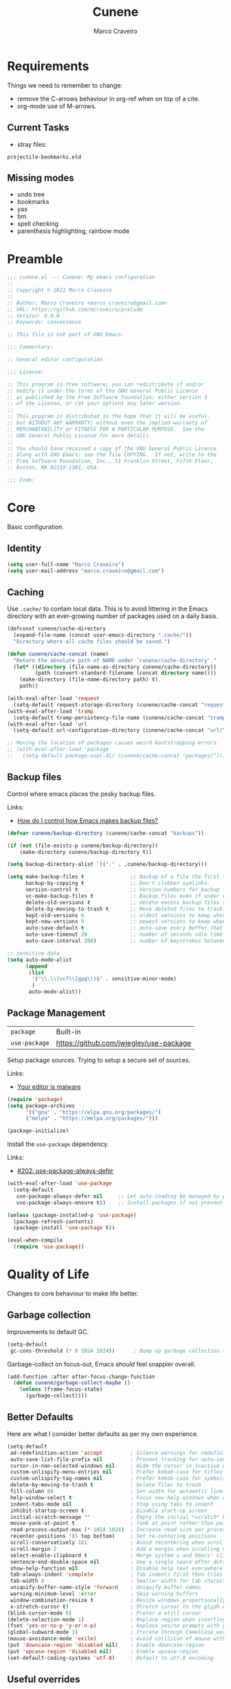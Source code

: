 #+TITLE: Cunene
#+AUTHOR: Marco Craveiro
#+PROPERTY: header-args :results silent

* Requirements

Things we need to remember to change:

- remove the C-arrows behaviour in org-ref when on top of a cite.
- org-mode use of M-arrows.

** Current Tasks

- stray files:

: projectile-bookmarks.eld

** Missing modes

- undo tree
- bookmarks
- yas
- bm
- spell checking
- parenthesis highlighting, rainbow mode

* Preamble

#+begin_src emacs-lisp
;;; cunene.el --- Cunene: My emacs configuration
;;
;; Copyright © 2021 Marco Craveiro
;;
;; Author: Marco Craveiro <marco_craveiro@gmail.com>
;; URL: https://github.com/mcraveiro/prelude
;; Version: 0.0.0
;; Keywords: convenience

;; This file is not part of GNU Emacs.

;;; Commentary:

;; General editor configuration

;;; License:

;; This program is free software; you can redistribute it and/or
;; modify it under the terms of the GNU General Public License
;; as published by the Free Software Foundation; either version 3
;; of the License, or (at your option) any later version.
;;
;; This program is distributed in the hope that it will be useful,
;; but WITHOUT ANY WARRANTY; without even the implied warranty of
;; MERCHANTABILITY or FITNESS FOR A PARTICULAR PURPOSE.  See the
;; GNU General Public License for more details.
;;
;; You should have received a copy of the GNU General Public License
;; along with GNU Emacs; see the file COPYING.  If not, write to the
;; Free Software Foundation, Inc., 51 Franklin Street, Fifth Floor,
;; Boston, MA 02110-1301, USA.

;;; Code:
#+end_src

* Core

Basic configuration.

** Identity

#+begin_src emacs-lisp
(setq user-full-name "Marco Craveiro")
(setq user-mail-address "marco.craveiro@gmail.com")
#+end_src

** Caching

Use =.cache/= to contain local data. This is to avoid littering in the Emacs
directory with an ever-growing number of packages used on a daily basis.

#+begin_src emacs-lisp
(defconst cunene/cache-directory
  (expand-file-name (concat user-emacs-directory ".cache/"))
  "Directory where all cache files should be saved.")

(defun cunene/cache-concat (name)
  "Return the absolute path of NAME under `cunene/cache-directory'."
  (let* ((directory (file-name-as-directory cunene/cache-directory))
         (path (convert-standard-filename (concat directory name))))
    (make-directory (file-name-directory path) t)
    path))
#+end_src
 
#+begin_src emacs-lisp
(with-eval-after-load 'request
  (setq-default request-storage-directory (cunene/cache-concat "request/")))
(with-eval-after-load 'tramp
  (setq-default tramp-persistency-file-name (cunene/cache-concat "tramp.eld")))
(with-eval-after-load 'url
  (setq-default url-configuration-directory (cunene/cache-concat "url/")))

;; Moving the location of packages causes weird bootstrapping errors.
;; (with-eval-after-load 'package
;;   (setq-default package-user-dir (cunene/cache-concat "packages/")))
#+end_src

** Backup files

Control where emacs places the pesky backup files.

Links:

- [[https://newbedev.com/how-do-i-control-how-emacs-makes-backup-files][How do I control how Emacs makes backup files?]]

#+begin_src emacs-lisp
(defvar cunene/backup-directory (cunene/cache-concat "backups"))

(if (not (file-exists-p cunene/backup-directory))
    (make-directory cunene/backup-directory t))

(setq backup-directory-alist `(("." . ,cunene/backup-directory)))

(setq make-backup-files t               ;; Backup of a file the first time it is saved.
      backup-by-copying t               ;; Don't clobber symlinks.
      version-control t                 ;; Version numbers for backup files.
      vc-make-backup-files t            ;; Backup files even if under version control.
      delete-old-versions t             ;; delete excess backup files silently.
      delete-by-moving-to-trash t       ;; Move deleted files to trash.
      kept-old-versions 6               ;; oldest versions to keep when a new numbered backup is made
      kept-new-versions 9               ;; newest versions to keep when a new numbered backup is made
      auto-save-default t               ;; auto-save every buffer that visits a file
      auto-save-timeout 20              ;; number of seconds idle time before auto-save
      auto-save-interval 200)           ;; number of keystrokes between auto-saves

;; sensitive data
(setq auto-mode-alist
      (append
       (list
        '("\\.\\(vcf\\|gpg\\)$" . sensitive-minor-mode)
        )
       auto-mode-alist))
#+end_src

** Package Management

| =package=     | Built-in                                |
| =use-package= | https://github.com/jwiegley/use-package |

Setup package sources. Trying to setup a secure set of
sources.

Links:

- [[https://glyph.twistedmatrix.com/2015/11/editor-malware.html][Your editor is malware]]

#+begin_src emacs-lisp
(require 'package)
(setq package-archives
      '(("gnu" . "https://elpa.gnu.org/packages/")
      ("melpa" . "https://melpa.org/packages/")))

(package-initialize)
#+end_src

Install the =use-package= dependency.

Links:

- [[https://github.com/jwiegley/use-package/issues/202][#202: use-package-always-defer]]

#+begin_src emacs-lisp
(with-eval-after-load 'use-package
  (setq-default
   use-package-always-defer nil     ;; Let auto-loading be managed by package.el
   use-package-always-ensure t))    ;; Install packages if not present in the system

(unless (package-installed-p 'use-package)
  (package-refresh-contents)
  (package-install 'use-package t))

(eval-when-compile
  (require 'use-package))
#+end_src

* Quality of Life

Changes to core behaviour to make life better.

** Garbage collection

Improvements to default GC.

#+begin_src emacs-lisp
(setq-default
 gc-cons-threshold (* 8 1024 1024))      ; Bump up garbage collection threshold.
#+end_src

Garbage-collect on focus-out, Emacs /should/ feel snappier overall.

#+begin_src emacs-lisp
(add-function :after after-focus-change-function
  (defun cunene/garbage-collect-maybe ()
    (unless (frame-focus-state)
      (garbage-collect))))
#+end_src

** Better Defaults

Here are what I consider better defaults as per my own experience.

#+begin_src emacs-lisp
(setq-default
 ad-redefinition-action 'accept         ; Silence warnings for redefinition
 auto-save-list-file-prefix nil         ; Prevent tracking for auto-saves
 cursor-in-non-selected-windows nil     ; Hide the cursor in inactive windows
 custom-unlispify-menu-entries nil      ; Prefer kebab-case for titles
 custom-unlispify-tag-names nil         ; Prefer kebab-case for symbols
 delete-by-moving-to-trash t            ; Delete files to trash
 fill-column 80                         ; Set width for automatic line breaks
 help-window-select t                   ; Focus new help windows when opened
 indent-tabs-mode nil                   ; Stop using tabs to indent
 inhibit-startup-screen t               ; Disable start-up screen
 initial-scratch-message ""             ; Empty the initial *scratch* buffer
 mouse-yank-at-point t                  ; Yank at point rather than pointer
 read-process-output-max (* 1024 1024)  ; Increase read size per process
 recenter-positions '(5 top bottom)     ; Set re-centering positions
 scroll-conservatively 101              ; Avoid recentering when scrolling far
 scroll-margin 2                        ; Add a margin when scrolling vertically
 select-enable-clipboard t              ; Merge system's and Emacs' clipboard
 sentence-end-double-space nil          ; Use a single space after dots
 show-help-function nil                 ; Disable help text everywhere
 tab-always-indent 'complete            ; Tab indents first then tries completions
 tab-width 4                            ; Smaller width for tab characters
 uniquify-buffer-name-style 'forward    ; Uniquify buffer names
 warning-minimum-level :error           ; Skip warning buffers
 window-combination-resize t            ; Resize windows proportionally
 x-stretch-cursor t)                    ; Stretch cursor to the glyph width
(blink-cursor-mode 0)                   ; Prefer a still cursor
(delete-selection-mode 1)               ; Replace region when inserting text
(fset 'yes-or-no-p 'y-or-n-p)           ; Replace yes/no prompts with y/n
(global-subword-mode 1)                 ; Iterate through CamelCase words
(mouse-avoidance-mode 'exile)           ; Avoid collision of mouse with point
(put 'downcase-region 'disabled nil)    ; Enable downcase-region
(put 'upcase-region 'disabled nil)      ; Enable upcase-region
(set-default-coding-systems 'utf-8)     ; Default to utf-8 encoding
#+end_src



** Useful overrides

Do not ask to kill a buffer.

#+begin_src emacs-lisp
(global-set-key (kbd "C-x k") 'kill-this-buffer)
#+end_src

** Key discoverability 

If you type a prefix key (such as =C-x r=) and wait some time then display
window with keys that can follow.

#+begin_src emacs-lisp
(use-package which-key
  :config
  (which-key-mode))
#+end_src

** Fullscreen

Enable fullscreen. Given there are differences in meaning for /fullscreen/
between window managers, the following tree aims to provide a pain-free
experience with regard to fullscreen in most setups.

In the case of macOS, fullscreen means Emacs will occupy a dedicated workspace
so we want to maximize it instead. Works best with titlebar-less frames.

#+begin_src emacs-lisp
(pcase window-system
  ('w32 (set-frame-parameter nil 'fullscreen 'fullboth))
  (_ (set-frame-parameter nil 'fullscreen 'maximized)))
#+end_src

** Themes

| =Doom One= | https://github.com/hlissner/emacs-doom-themes |

#+begin_src emacs-lisp
(use-package doom-themes
  :config
  (setq doom-themes-enable-bold t    ; if nil, bold is universally disabled
        doom-themes-enable-italic t) ; if nil, italics is universally disabled
  (load-theme 'doom-dark+ t)
  ;; Enable flashing mode-line on errors
  (doom-themes-visual-bell-config)
  ;; Corrects (and improves) org-mode's native fontification.
  (doom-themes-org-config)
)
#+end_src

Doom modeline.

Links:

- [[https://github.com/seagle0128/doom-modeline][doom-modeline GH]]

#+begin_src emacs-lisp
(use-package all-the-icons)
(use-package doom-modeline
  :ensure t
  :hook (after-init . doom-modeline-mode))
  :config (setq doom-modeline-buffer-file-name-style 'relative-to-project)
#+end_src


** Hydra

*** Hydra: Bootstrap

#+begin_src emacs-lisp
(defvar-local cunene/hydra-super-body nil)

(defun cunene/hydra-set-super ()
  "Set the super key for hydra."
  (when-let* ((suffix "-mode")
              (position (- (length suffix)))
              (mode (symbol-name major-mode))
              (name (if (string= suffix (substring mode position))
                        (substring mode 0 position)
                      mode))
              (body (intern (format "hydra-%s/body" name))))
    (when (functionp body)
      (setq cunene/hydra-super-body body))))

(defun cunene/hydra-super-maybe ()
  "Set super conditionally."
  (interactive)
  (if cunene/hydra-super-body
      (funcall cunene/hydra-super-body)
    (user-error "Error: cunene/hydra-super: cunene/hydra-super-body is not set")))

(use-package hydra
  :bind
  ("C-c a" . hydra-applications/body)
  ("C-c d" . hydra-dates/body)
  ("C-c e" . hydra-eyebrowse/body)
  ("C-c f" . hydra-spotify/body)
  ("C-c g" . hydra-git/body)
  ("C-c o" . cunene/hydra-super-maybe)
  ("C-c p" . hydra-projectile/body)
  ("C-c s" . hydra-system/body)
  ("C-c u" . hydra-ui/body)
  :custom
  (hydra-default-hint nil))
#+end_src

*** Hydra: Applications

Group commands for high-level applications.

#+begin_src emacs-lisp
(defhydra hydra-applications (:color teal)
  (concat (cunene/hydra-heading "Applications" "Launch" "Shell") "
 _q_ quit            _i_ erc             _T_ eshell             ^^
")
  ("q" nil)
  ("i" erc)
  ("T" (eshell t)))
#+end_src

* Features
** Regular Expressions

| =reb= | Built-in |

Setup REB.

Links:

- [[https://www.masteringemacs.org/article/re-builder-interactive-regexp-builder][re-builder: the Interactive regexp builder]]

#+begin_src emacs-lisp
(require 're-builder)
(setq reb-re-syntax 'string)        ;; No need for double-slashes
#+end_src

Use REB with query replace regex.

Links:

- [[https://www.reddit.com/r/emacs/comments/mxqm4u/how_to_combine_the_power_of_rebuilder_with/gvsbbid/][How to combine the power of re-builder with query-replace-regexp?]]

#+begin_src emacs-lisp
(defun reb-replace-regexp (&optional delimited)
  "Run `query-replace-regexp' with the contents of `re-builder'.

With non-nil optional argument DELIMITED, only replace matches
surrounded by word boundaries."
  (interactive "P")
  (reb-update-regexp)
  (let* ((re (reb-target-binding reb-regexp))
	 (re-printed (with-output-to-string (print re)))
	 (replacement (read-from-minibuffer
		       (format "Replace regexp %s with: "
			       (substring re-printed 1
					  (1- (length re-printed)))))))
    (with-current-buffer reb-target-buffer
      (query-replace-regexp re replacement delimited))))

(define-key reb-mode-map (kbd "C-M-%") 'reb-replace-regexp)
#+end_src

** Dired

#+begin_src emacs-lisp

;; Dired switches
(setq-default dired-listing-switches "-l")
(setq-default list-directory-brief-switches "-CF")

(add-hook
 'dired-before-readin-hook
 '(lambda ()
    (when (file-remote-p default-directory)
      (setq dired-actual-switches "-l"))))
#+end_src

** IBuffer

#+begin_src emacs-lisp
(use-package ibuffer
  :bind
  (:map ibuffer-mode-map
	("/ e" . ibuffer-filter-by-ede-project)
	("% e" . ibuffer-mark-by-ede-project-regexp)
	("s e" . ibuffer-do-sort-by-ede-project))
  :config
  (progn
    (global-set-key (kbd "<f5>") 'ibuffer) ;; Shortcut for ibuffer
    (when (display-graphic-p) ;; Display buffer icons on GUI
      (define-ibuffer-column icon (:name " ")
	(let ((icon (if (and buffer-file-name
                             (all-the-icons-match-to-alist buffer-file-name
                                                           all-the-icons-regexp-icon-alist))
			(all-the-icons-icon-for-file (file-name-nondirectory buffer-file-name)
                                                     :height 0.9 :v-adjust -0.05)
                      (all-the-icons-icon-for-mode major-mode :height 0.9 :v-adjust -0.05))))
          (if (symbolp icon)
              (setq icon (all-the-icons-faicon "file-o" :face 'all-the-icons-dsilver :height 0.9 :v-adjust -0.05))
            icon))))
    (add-hook 'ibuffer-mode-hook ;; Setup filter groups
              '(lambda ()
		 (ibuffer-auto-mode 1)
		 (ibuffer-switch-to-saved-filter-groups "home")
		 (ibuffer-do-sort-by-filename/process))))

  :custom
  (ibuffer-formats '((mark modified read-only locked
                           " " (icon 2 2 :left :elide) (name 18 18 :left :elide)
                           " " (size 9 -1 :right)
                           " " (mode 16 16 :left :elide) " " filename-and-process)
                     (mark " " (name 16 -1) " " filename)))
  (ibuffer-filter-group-name-face '(:inherit (font-lock-string-face bold)))
  (ibuffer-show-empty-filter-groups nil) ;; Remove empty groups
  (ibuffer-expert t) ;; Enable expert mode
  (ibuffer-saved-filter-groups ;; Group buffers
   (quote (("home"
            ("c++" (mode . c++-mode))
            ("python" (or
                       (mode . python-mode)
                       (name . "^\\*Python\\*$")))
            ("fsharp" (or
                       (mode . inferior-fsharp-mode)
                       (mode . fsharp-mode)))
            ("csharp" (mode . csharp-mode))
            ("java" (mode . java-mode))
            ("kotlin" (mode . kotlin-mode))
            ("ruby" (mode . ruby-mode))
            ("perl" (mode . perl-mode))
            ("json" (mode . json-mode))
            ("javascript" (or
                           (mode . javascript-mode)
                           (mode . js2-mode)
                           (mode . js-mode)))
            ("php" (mode . php-mode))
            ("org" (mode . org-mode))
            ("xml" (mode . nxml-mode))
            ("sql" (or
                    (mode . sql-mode)
                    (name . "^\\*SQL")))
            ("make" (or
                     (mode . cmake-mode)
                     (mode . makefile-mode)
                     (mode . makefile-gmake-mode)))
            ("t4" (name . ".tt$"))
            ("Dogen - Stitch" (or
                               (mode . headtail-mode)
                               (name . ".stitch$")))
            ("bash" (mode . sh-mode))
            ("awk" (mode . awk-mode))
            ("latex" (or
                      (name . ".tex$")
                      (name . ".texi$")
                      (mode . tex-mode)
                      (mode . latex-mode)))
            ("markdown" (or
                         (mode . markdown-mode)
                         (mode . gfm-mode)))
            ("emacs-lisp" (or
                           (mode . emacs-lisp-mode)
                           (name . "^\\*Compile-Log\\*$")))
            ("powershell" (or
                           (mode . powershell-mode)
                           (name . "^\\*PowerShell")))
            ("logs" (or
                     (mode . log4j-mode)
                     (mode . logview-mode)))
            ("grep" (or
                     (name . "^\\*Occur\\*$")
                     (name . "^\\*Moccur\\*$")
                     (mode . grep-mode)))
            ("irc" (or
                    (mode . erc-list-mode)
                    (mode . erc-mode)))
            ("shell" (or
                      (name . "^\\*Shell Command Output\\*$")
                      (mode . shell-mode)
                      (mode . ssh-mode)
                      (mode . eshell-mode)
                      (name . "^\\*compilation\\*$")))
            ("file management" (or
                                (mode . dired-mode)
                                (mode . tar-mode)))
            ("org" (mode . org-mode-))
            ("text files" (or
                           (mode . conf-unix-mode)
                           (mode . conf-space-mode)
                           (mode . text-mode)))
            ("yaml" (mode . yaml-mode))
            ("msdos" (mode . dos-mode))
            ("patches" (or
                        (name . "^\\*Assoc file dif")
                        (mode . diff-mode)))
            ("version control" (or
                                (name . "^\\*svn-")
                                (name . "^\\*vc")
                                (name . "^\\*cvs")
                                (name . "^\\magit")))
            ("snippets" (mode . snippet-mode))
            ("semantic" (or
                         (mode . data-debug-mode)
                         (name . "^\\*Parser Output\\*$")
                         (name . "^\\*Lexer Output\\*$")))
            ("web browsing" (or
                             (mode . w3m-mode)
                             (mode . twittering-mode)))
            ("music" (or
                      (mode . bongo-playlist-mode)
                      (mode . bongo-library-mode)))
            ("mail" (or
                     (mode . gnus-group-mode)
                     (mode . gnus-summary-mode)
                     (mode . gnus-article-mode)
                     (name . "^\\*imap log\\*$")
                     (name . "^\\*gnus trace\\*$")
                     (name . "^\\*nnimap imap.")))
            ("web development" (or
                                (mode . html-mode)
                                (mode . css-mode)))
            ("documentation" (or
                              (mode . Info-mode)
                              (mode . apropos-mode)
                              (mode . woman-mode)
                              (mode . help-mode)
                              (mode . Man-mode)))
            ("system" (or
                       (name . "^\\*Packages\\*$")
                       (name . "^\\*helm M-x\\*$")
                       (name . "^\\*helm mini\\*$")
                       (name . "^\\*helm projectile\\*$")
                       (name . "^\\*RTags Log\\*$")
                       (name . "^\\**RTags Diagnostics\\*$")
                       (name . "^\\*tramp")
                       (name . "^\\**input/output of")
                       (name . "^\\**threads of")
                       (name . "^\\**breakpoints of")
                       (name . "^\\**Flycheck")
                       (name . "^\\**sx-search-result*")
                       (name . "^\\**gud-dogen.knit")
                       (name . "^\\**Warnings*")
                       (name . "^\\*debug tramp")
                       (name . "^\\*Proced log\\*$")
                       (name . "^\\*Ediff Registry\\*$")
                       (name . "^\\*Bookmark List\\*$")
                       (name . "^\\*RE-Builder\\*$")
                       (name . "^\\*Kill Ring\\*$")
                       (name . "^\\*Calendar\\*$")
                       (name . "^\\*icalendar-errors\\*$")
                       (name . "^\\*Proced\\*$")
                       (name . "^\\*WoMan-Log\\*$")
                       (name . "^\\*Apropos\\*$")
                       (name . "^\\*Completions\\*$")
                       (name . "^\\*Help\\*$")
                       (name . "^\\*Dired log\\*$")
                       (name . "^\\*scratch\\*$")
                       (name . "^\\*gnuplot\\*$")
                       (name . "^\\*Flycheck errors\\*$")
                       (name . "^\\*compdb:")
                       (name . "^\\*Backtrace\\*$")
                       (name . "^\\*Messages\\*$")))
            ("Treemacs" (or
                         (name . "^Treemacs Update")
                         (name . "^\\*nnimap imap.")))
            )))))
#+end_src


** Buffers and Windows

| =desktop=  | Built-in                                 |
| =desktop+= | https://github.com/ffevotte/desktop-plus |
| =shackle=  | https://github.com/wasamasa/shackle      |
| =windmove= | Built-in                                 |
| =winner=   | Built-in                                 |

Bind keys to manage windows and buffers that are more popular.

#+begin_src emacs-lisp
(global-set-key (kbd "s-w") #'delete-window)
(global-set-key (kbd "s-W") #'kill-this-buffer)
#+end_src

Save and restore Emacs status, including buffers, point and window
configurations.

#+begin_src emacs-lisp
;; (use-package desktop+
;;   :ensure t
;;   :commands (desktop-create desktop-load)
;;   :init
;;   (eval-after-load "desktop+"
;;     '(defun desktop+--set-frame-title ()
;;        (message "desktop+ set in initialization to not write to frame title")))
;;   :config
;;   (require 'desktop+)
;;   (setq desktop+-special-buffer-handlers
;;         '(org-agenda-mode shell-mode compilation-mode eshell-mode)))

;; (setq-default desktop+-base-dir (cunene/cache-concat "desktops/"))

;; could not get it to work via use-package; commands did not kick-in
;; and kept trying to reload from elpa.
(require 'desktop)
(desktop-save-mode 1)
(setq history-length 250
      desktop-base-file-name (cunene/cache-concat "desktop/desktop")
      desktop-base-lock-name (cunene/cache-concat "desktop/desktop.lock")
      desktop-restore-eager 4
      desktop-restore-forces-onscreen nil
      desktop-restore-frames t)
(add-to-list 'desktop-globals-to-save 'file-name-history)

(defun cunene/emacs-process-p (pid)
  "If pid is the process ID of an emacs process, return t, else nil.
Also returns nil if pid is nil."
  (when pid
    (let ((attributes (process-attributes pid)) (cmd))
      (dolist (attr attributes)
        (if (string= "comm" (car attr))
            (setq cmd (cdr attr))))
      (if (and cmd (or (string= "emacs" cmd) (string= "emacs.exe" cmd))) t))))

(defadvice desktop-owner (after pry-from-cold-dead-hands activate)
  "Don't allow dead emacsen to own the desktop file."
  (when (not (cunene/emacs-process-p ad-return-value))
    (setq ad-return-value nil)))
#+end_src

Window management.

#+begin_quote
=shackle= gives you the means to put an end to popped up buffers not behaving
they way you'd like them to. By setting up simple rules you can for instance
make Emacs always select help buffers for you or make everything reuse your
currently selected window.

--- Vasilij Schneidermann
#+end_quote

#+begin_src emacs-lisp
(use-package shackle
  :hook
  (after-init . shackle-mode)
  :custom
  (shackle-inhibit-window-quit-on-same-windows t)
  (shackle-rules '((help-mode :same t)
                   (helpful-mode :same t)
                   (process-menu-mode :same t)))
  (shackle-select-reused-windows t))
#+end_src

Bind shorthands to move between windows.

#+begin_src emacs-lisp
(defun cunene/ignore-error-wrapper (fn)
  "Funtion return new function that ignore errors.
The function FN wraps a function with `ignore-errors' macro."
  (lexical-let ((fn fn))
    (lambda ()
      (interactive)
      (ignore-errors
        (funcall fn)))))

(use-package windmove
  :ensure nil
  :bind
  (
   ([s-left] . windmove-left)
   ([s-down] . windmove-down)
   ([s-up] . windmove-up)
   ([s-right] . windmove-right)
   )
)
#+end_src

Allow undo's and redo's with window configurations.

#+begin_quote
Winner mode is a global minor mode that records the changes in the window
configuration (i.e. how the frames are partitioned into windows) so that the
changes can be "undone" using the command =winner-undo=.

--- Ivar Rummelhoff
#+end_quote

#+begin_src emacs-lisp
(use-package winner
  :ensure nil
  :hook
  (after-init . winner-mode))
#+end_src

** Org

| =org= | Built-in |

This very file is organized with =org-mode=. Like Markdown, but with
superpowers.

#+begin_quote
Org mode is for keeping notes, maintaining TODO lists, planning projects, and
authoring documents with a fast and effective plain-text system.

--- Carsten Dominik
#+end_quote

#+begin_src emacs-lisp
(use-package org
  :ensure nil
  :bind
  (:map org-mode-map
   ("<C-return>" . nil)
   ("<C-tab>" . cunene/org-cycle-parent))
  :hook
  (org-mode . cunene/hydra-set-super)
  :custom
  (org-adapt-indentation nil)
  (org-confirm-babel-evaluate nil)
  (org-cycle-separator-lines 0)
  (org-descriptive-links t)
  (org-edit-src-content-indentation 0)
  (org-edit-src-persistent-message nil)
  (org-fontify-done-headline t)
  (org-fontify-quote-and-verse-blocks t)
  (org-fontify-whole-heading-line t)
  (org-return-follows-link t)
  (org-src-tab-acts-natively t)
  (org-src-window-setup 'current-window)
  (org-startup-truncated nil)
  (org-support-shift-select 'always)
  :config
  (require 'ob-shell)
  (add-to-list 'org-babel-load-languages '(shell . t))
  (modify-syntax-entry ?' "'" org-mode-syntax-table)
  (advice-add 'org-src--construct-edit-buffer-name :override #'cunene/org-src-buffer-name)
  (with-eval-after-load 'evil
    (evil-define-key* 'motion org-mode-map
      (kbd "C-j") #'cunene/org-show-next-heading-tidily
      (kbd "C-k") #'cunene/org-show-previous-heading-tidily)))
#+end_src

#+begin_src emacs-lisp
(defun cunene/org-cycle-parent (argument)
  "Go to the nearest parent heading and execute `org-cycle'.

ARGUMENT determines the visible heading."
  (interactive "p")
  (if (org-at-heading-p)
      (outline-up-heading argument)
    (org-previous-visible-heading argument))
  (org-cycle))

(defun cunene/org-show-next-heading-tidily ()
  "Show next entry, keeping other entries closed."
  (interactive)
  (if (save-excursion (end-of-line) (outline-invisible-p))
      (progn (org-show-entry) (outline-show-children))
    (outline-next-heading)
    (unless (and (bolp) (org-at-heading-p))
      (org-up-heading-safe)
      (outline-hide-subtree)
      (user-error "Boundary reached"))
    (org-overview)
    (org-reveal t)
    (org-show-entry)
    (outline-show-children)))

(defun cunene/org-show-previous-heading-tidily ()
  "Show previous entry, keeping other entries closed."
  (interactive)
  (let ((pos (point)))
    (outline-previous-heading)
    (unless (and (< (point) pos) (bolp) (org-at-heading-p))
      (goto-char pos)
      (outline-hide-subtree)
      (user-error "Boundary reached"))
    (org-overview)
    (org-reveal t)
    (org-show-entry)
    (outline-show-children)))

(defun cunene/org-src-buffer-name (name &rest _)
  "Simple buffer name.
!NAME is the name of the buffer."
  (format "*%s*" name))
#+END_SRC
** Treemacs

#+begin_src emacs-lisp
(use-package treemacs
  :ensure t
  :defer t
  :init
  (with-eval-after-load 'winum
    (define-key winum-keymap (kbd "M-0") #'treemacs-select-window))
  :config
  (progn
    (setq treemacs-collapse-dirs                   (if treemacs-python-executable 3 0)
          treemacs-deferred-git-apply-delay        0.5
          treemacs-directory-name-transformer      #'identity
          treemacs-display-in-side-window          t
          treemacs-eldoc-display                   t
          treemacs-file-event-delay                5000
          treemacs-file-extension-regex            treemacs-last-period-regex-value
          treemacs-file-follow-delay               0.5
          treemacs-file-name-transformer           #'identity
          treemacs-follow-after-init               t
          treemacs-expand-after-init               t
          treemacs-git-command-pipe                ""
          treemacs-goto-tag-strategy               'refetch-index
          treemacs-indentation                     2
          treemacs-indentation-string              " "
          treemacs-is-never-other-window           nil
          treemacs-max-git-entries                 5000
          treemacs-missing-project-action          'ask
          treemacs-move-forward-on-expand          nil
          treemacs-no-png-images                   nil
          treemacs-no-delete-other-windows         t
          treemacs-project-follow-cleanup          nil
          treemacs-persist-file                    (cunene/cache-concat "treemacs/treemacs-persist")
          treemacs-position                        'left
          treemacs-read-string-input               'from-child-frame
          treemacs-recenter-distance               0.1
          treemacs-recenter-after-file-follow      t
          treemacs-recenter-after-tag-follow       nil
          treemacs-recenter-after-project-jump     'always
          treemacs-recenter-after-project-expand   'on-distance
          treemacs-litter-directories              '("/node_modules" "/.venv" "/.cask")
          treemacs-show-cursor                     nil
          treemacs-show-hidden-files               t
          treemacs-silent-filewatch                nil
          treemacs-silent-refresh                  nil
          treemacs-sorting                         'alphabetic-asc
          treemacs-select-when-already-in-treemacs 'move-back
          treemacs-space-between-root-nodes        t
          treemacs-tag-follow-cleanup              t
          treemacs-tag-follow-delay                1.5
          treemacs-text-scale                      nil
          treemacs-user-mode-line-format           nil
          treemacs-user-header-line-format         nil
          treemacs-width                           35
          treemacs-width-is-initially-locked       t
          treemacs-text-scale                      -1
          treemacs-workspace-switch-cleanup        nil)

    ;; The default width and height of the icons is 22 pixels. If you are
    ;; using a Hi-DPI display, uncomment this to double the icon size.
    ;;(treemacs-resize-icons 44)

    (treemacs-follow-mode t)
    (treemacs-filewatch-mode t)
    (treemacs-fringe-indicator-mode 'always)

    (pcase (cons (not (null (executable-find "git")))
                 (not (null treemacs-python-executable)))
      (`(t . t)
       (treemacs-git-mode 'deferred))
      (`(t . _)
       (treemacs-git-mode 'simple)))

    (treemacs-hide-gitignored-files-mode nil))
  :bind
  (:map global-map
        ("M-0"       . treemacs-select-window)
        ("C-x t 1"   . treemacs-delete-other-windows)
        ("C-x t t"   . treemacs)
        ("C-x t B"   . treemacs-bookmark)
        ("C-x t C-t" . treemacs-find-file)
        ("C-x t M-t" . treemacs-find-tag)))

(use-package treemacs-evil
  :after (treemacs evil)
  :ensure t)

(use-package treemacs-projectile
  :after (treemacs projectile)
  :ensure t)

(use-package treemacs-icons-dired
  :after (treemacs dired)
  :ensure t
  :config (treemacs-icons-dired-mode))

(use-package treemacs-magit
  :after (treemacs magit)
  :ensure t)

(use-package treemacs-persp ;;treemacs-perspective if you use perspective.el vs. persp-mode
  :after (treemacs persp-mode) ;;or perspective vs. persp-mode
  :ensure t
  :config (treemacs-set-scope-type 'Perspectives))

(use-package treemacs-all-the-icons)
(treemacs-load-theme "all-the-icons")
#+end_src

** Completion

#+begin_src emacs-lisp
(use-package vertico
  :ensure t
  :init
  (vertico-mode)
  :custom
  (vertico-resize t) ;; Grow and shrink the Vertico minibuffer
  (vertico-cycle t)) ;; enable cycling for `vertico-next' and `vertico-previous'.

;; from vendor directory.
(use-package vertico-quick
  :load-path cunene/vendor-packages
  :bind
  (:map vertico-map
        ("M-q" . vertico-quick-insert)
        ("C-q" . vertico-quick-exit)))

;; Use the `orderless' completion style. Additionally enable
;; `partial-completion' for file path expansion. `partial-completion' is
;; important for wildcard support. Multiple files can be opened at once
;; with `find-file' if you enter a wildcard. You may also give the
;; `initials' completion style a try.
(use-package orderless
  :ensure t
  :custom
  (completion-styles '(orderless))
  (completion-category-defaults nil)
  (completion-category-overrides '((file (styles partial-completion)))))

;; Persist history over Emacs restarts. Vertico sorts by history position.
(use-package savehist
  :init
  (savehist-mode)
  :custom
  (savehist-file (cunene/cache-concat "savehist/history")))

;; A few more useful configurations...
(use-package emacs
  :init
  ;; Add prompt indicator to `completing-read-multiple'.
  ;; Alternatively try `consult-completing-read-multiple'.
  (defun crm-indicator (args)
    (cons (concat "[CRM] " (car args)) (cdr args)))
  (advice-add #'completing-read-multiple :filter-args #'crm-indicator)

  ;; Do not allow the cursor in the minibuffer prompt
  (setq minibuffer-prompt-properties
        '(read-only t cursor-intangible t face minibuffer-prompt))
  (add-hook 'minibuffer-setup-hook #'cursor-intangible-mode)

  ;; Emacs 28: Hide commands in M-x which do not work in the current mode.
  ;; Vertico commands are hidden in normal buffers.
  ;; (setq read-extended-command-predicate
  ;;       #'command-completion-default-include-p)

  ;; Enable recursive minibuffers
  (setq enable-recursive-minibuffers t))
#+end_src

* Development

Configuration related to programming.

** Version Control

| =git-commit=         | https://github.com/magit/magit/blob/master/lisp/git-commit.el |
| =git-gutter-fringe=  | https://github.com/emacsorphanage/git-gutter-fringe           |
| =gitattributes-mode= | https://github.com/magit/git-modes#gitattributes-mode         |
| =gitconfig-mode=     | https://github.com/magit/git-modes#gitconfig-mode             |
| =gitignore-mode=     | https://github.com/magit/git-modes#gitignore-mode             |
| =magit=              | https://github.com/magit/magit                                |
| =pinentry=           | https://elpa.gnu.org/packages/pinentry.html                   |
| =transient=          | https://github.com/magit/transient                            |

Auto-fill commit messages.

#+begin_src emacs-lisp
(use-package git-commit
  :hook
  (git-commit-mode . (lambda () (setq-local fill-column 72))))
#+end_src

Display indicators in the left fringe for Git changes.

#+begin_src emacs-lisp
(use-package git-gutter-fringe
  :preface
  (defun cunene/git-gutter-enable ()
    (when-let* ((buffer (buffer-file-name))
                (backend (vc-backend buffer)))
      (require 'git-gutter)
      (require 'git-gutter-fringe)
      (git-gutter-mode 1)))
  :hook
  (after-change-major-mode . cunene/git-gutter-enable)
  :config
  (define-fringe-bitmap 'git-gutter-fr:added [255] nil nil '(center t))
  (define-fringe-bitmap 'git-gutter-fr:deleted [255 255 255 255] nil nil 'bottom)
  (define-fringe-bitmap 'git-gutter-fr:modified [255] nil nil '(center t)))
#+end_src

Major modes for Git-specific files.

#+begin_src emacs-lisp
(use-package gitattributes-mode)
(use-package gitconfig-mode)
(use-package gitignore-mode)
#+end_src

Magit provides Git facilities directly from within Emacs.

#+begin_quote
Magit is an interface to the version control system Git, implemented as an Emacs
package. Magit aspires to be a complete Git porcelain. While we cannot (yet)
claim that Magit wraps and improves upon each and every Git command, it is
complete enough to allow even experienced Git users to perform almost all of
their daily version control tasks directly from within Emacs. While many fine
Git clients exist, only Magit and Git itself deserve to be called porcelains.

--- Jonas Bernoulli
#+end_quote

#+begin_src emacs-lisp
(use-package magit
  :bind
  (:map magit-file-section-map
   ("<return>" . magit-diff-visit-file-other-window)
   :map magit-hunk-section-map
   ("<return>" . magit-diff-visit-file-other-window)
   :map magit-status-mode-map
   ("M-1" . nil)
   ("M-2" . nil)
   ("M-3" . nil)
   ("M-4" . nil))
  :hook
  (magit-post-stage-hook . cunene/magit-recenter)
  :custom
  (epg-pinentry-mode 'loopback)
  (magit-display-buffer-function 'magit-display-buffer-same-window-except-diff-v1)
  (magit-diff-highlight-hunk-region-functions
   '(magit-diff-highlight-hunk-region-using-face))
  (magit-diff-refine-hunk 'all)
  (magit-module-sections-nested nil)
  (magit-section-initial-visibility-alist
   '((modules . show) (stashes . show) (unpulled . show) (unpushed . show)))
  :config
  (magit-add-section-hook
   'magit-status-sections-hook 'magit-insert-modules-overview 'magit-insert-merge-log)
  (remove-hook 'magit-section-highlight-hook #'magit-section-highlight))
#+end_src

#+begin_src emacs-lisp
(defun cunene/magit-recenter ()
  "Recenter the current hunk at 25% from the top of the window."
  (when (magit-section-match 'hunk)
    (let ((top (max 0 scroll-margin (truncate (/ (window-body-height) 4)))))
      (message "%s" top)
      (save-excursion
        (magit-section-goto (magit-current-section))
        (recenter top)))))
#+end_src

Start =pinentry= in order for Emacs to be able to prompt for passphrases when
necessary.

#+begin_src emacs-lisp
(use-package pinentry
  :hook
  (after-init . pinentry-start))
#+end_src

Transient is the package behind the modal maps and prefixes depicted in Magit.
It is currently used by Magit only in my configuration so it will stay in this
section for now.

#+begin_src emacs-lisp
(use-package transient
  :init
  (setq-default
   transient-history-file (cunene/cache-concat "transient/history.el")
   transient-levels-file (cunene/cache-concat "transient/levels.el")
   transient-values-file (cunene/cache-concat "transient/values.el"))
  :custom
  (transient-default-level 5)
  (transient-mode-line-format nil))
#+end_src

** Project Management

#+begin_src emacs-lisp
(setq-default projectile-known-projects-file
              (cunene/cache-concat "projectile/bookmarks.eld"))
(use-package projectile
  :ensure t
  :init
  (projectile-mode +1)
  :bind (:map projectile-mode-map
              ("s-p" . projectile-command-map)
              ("C-c p" . projectile-command-map)))

(use-package ibuffer-projectile
  :ensure t
  :after projectile
)
#+end_src

** Syntax Checking

#+begin_src emacs-lisp
(use-package flycheck
  :ensure t
  :init (global-flycheck-mode))
#+end_src

** Diagrams

#+begin_src emacs-lisp
(use-package plantuml-mode
  :ensure t
  :mode "\\.plantuml\\'"
  :custom
  (plantuml-indent-level 4)
  (image-auto-resize nil)
  :config
  (add-to-list 'plantuml-java-args "-DPLANTUML_LIMIT_SIZE=8192") ;; 65536
  (if (eq window-system 'w32)
      (setq plantuml-jar-path "C:/ProgramData/chocolatey/lib/plantuml/tools/plantuml.jar"
            plantuml-default-exec-mode 'jar)
    (setq plantuml-jar-path "/usr/share/plantuml/plantuml.jar"
          plantuml-default-exec-mode 'executable)))

(use-package flycheck-plantuml
  :ensure t
  :after (plantuml-mode flycheck)
  :init (flycheck-plantuml-setup)
)

(with-eval-after-load "org"
  (add-to-list 'org-src-lang-modes '("plantuml" . plantuml)))
#+end_src

* External

Interaction with the outside world.

** Shells

*** Eshell

Links:

- [[https://www.masteringemacs.org/article/complete-guide-mastering-eshell][Mastering Eshell]]

Todo:

- [[https://emacs.stackexchange.com/questions/18564/merge-history-from-multiple-eshells][Merge history from multiple eshells]]

#+begin_src emacs-lisp
;; none of the use-package machinery seems to work with eshell, so we
;; do it manually instead via hooks.
(setq-default eshell-directory-name (cunene/cache-concat "eshell"))
(add-hook 'eshell-mode-hook
          (lambda ()
            (require 'em-alias)
            (add-to-list 
             'eshell-command-aliases-list (list "ll" "ls -l"))
            (defalias 'ff 'find-file)
            (define-key eshell-mode-map (kbd "C-p") #'eshell-previous-matching-input-from-input)
            (define-key eshell-mode-map (kbd "C-n") #'eshell-next-matching-input-from-input)
            (define-key eshell-mode-map (kbd "<up>") #'previous-line)
            (define-key eshell-mode-map (kbd "<down>") #'next-line)))
(global-set-key (kbd "C-x m") 'eshell)

(use-package eshell-git-prompt
  :after eshell
  :config
  (eshell-git-prompt-use-theme 'powerline))
#+end_src




* Postamble

#+begin_src emacs-lisp
;;; cunene.el ends here
#+end_src

